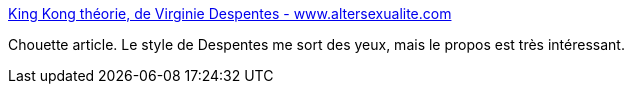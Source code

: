 :jbake-type: post
:jbake-status: published
:jbake-title: King Kong théorie, de Virginie Despentes - www.altersexualite.com
:jbake-tags: sexualité,féminisme,genre,_mois_nov.,_année_2014
:jbake-date: 2014-11-25
:jbake-depth: ../
:jbake-uri: shaarli/1416924514000.adoc
:jbake-source: https://nicolas-delsaux.hd.free.fr/Shaarli?searchterm=http%3A%2F%2Fwww.altersexualite.com%2Fspip.php%3Farticle340&searchtags=sexualit%C3%A9+f%C3%A9minisme+genre+_mois_nov.+_ann%C3%A9e_2014
:jbake-style: shaarli

http://www.altersexualite.com/spip.php?article340[King Kong théorie, de Virginie Despentes - www.altersexualite.com]

Chouette article. Le style de Despentes me sort des yeux, mais le propos est très intéressant.
